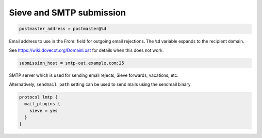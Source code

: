 .. _sieve_and_smtp_submission:

=================================
 Sieve and SMTP submission
=================================

.. code-block:: none

  postmaster_address = postmaster@%d

Email address to use in the From: field for outgoing email rejections. The
``%d`` variable expands to the recipient domain.

See https://wiki.dovecot.org/DomainLost for details when this does not work.

.. code-block:: none

  submission_host = smtp-out.example.com:25

SMTP server which is used for sending email rejects, Sieve forwards, vacations,
etc.

Alternatively, ``sendmail_path`` setting can be used to send mails using the
sendmail binary.

.. code-block:: none

  protocol lmtp {
    mail_plugins {
      sieve = yes
    }
  }
